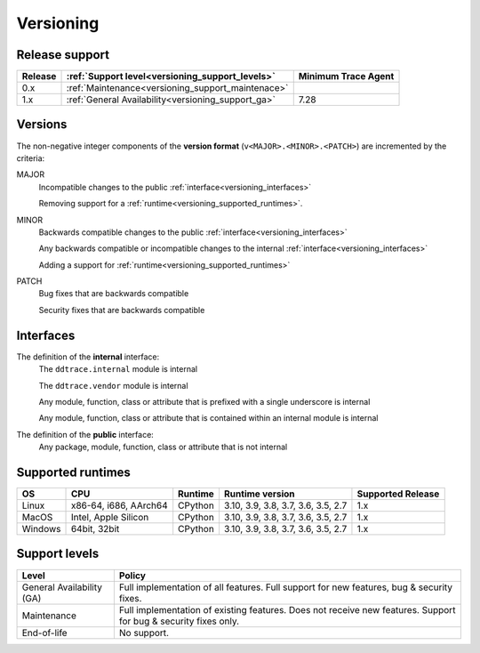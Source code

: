 **********
Versioning
**********


Release support
===============


.. list-table::
   :header-rows: 1

   * - Release
     - :ref:`Support level<versioning_support_levels>`
     - Minimum Trace Agent
   * - 0.x
     - :ref:`Maintenance<versioning_support_maintenace>`
     -
   * - 1.x
     - :ref:`General Availability<versioning_support_ga>`
     - 7.28


Versions
========


The non-negative integer components of the **version format** (``v<MAJOR>.<MINOR>.<PATCH>``) are incremented by the criteria:

MAJOR
    Incompatible changes to the public :ref:`interface<versioning_interfaces>`

    Removing support for a :ref:`runtime<versioning_supported_runtimes>`.

MINOR
    Backwards compatible changes to the public :ref:`interface<versioning_interfaces>`

    Any backwards compatible or incompatible changes to the internal :ref:`interface<versioning_interfaces>`

    Adding a support for :ref:`runtime<versioning_supported_runtimes>`

PATCH
    Bug fixes that are backwards compatible

    Security fixes that are backwards compatible

.. _versioning_interfaces:

Interfaces
==========


The definition of the **internal** interface:
    The ``ddtrace.internal`` module is internal

    The ``ddtrace.vendor`` module is internal

    Any module, function, class or attribute that is prefixed with a single underscore is internal

    Any module, function, class or attribute that is contained within an internal module is internal


The definition of the **public** interface:
    Any package, module, function, class or attribute that is not internal


.. _versioning_supported_runtimes:

Supported runtimes
==================


.. list-table::
   :header-rows: 1

   * - OS
     - CPU
     - Runtime
     - Runtime version
     - Supported Release
   * - Linux
     - x86-64, i686, AArch64
     - CPython
     - 3.10, 3.9, 3.8, 3.7, 3.6, 3.5, 2.7
     - 1.x
   * - MacOS
     - Intel, Apple Silicon
     - CPython
     - 3.10, 3.9, 3.8, 3.7, 3.6, 3.5, 2.7
     - 1.x
   * - Windows
     - 64bit, 32bit
     - CPython
     - 3.10, 3.9, 3.8, 3.7, 3.6, 3.5, 2.7
     - 1.x


.. _versioning_support_levels:

Support levels
==============


.. list-table::
   :header-rows: 1

   * - Level
     - Policy

       .. _versioning_support_ga:
   * - General Availability (GA)
     - Full implementation of all features. Full support for new features, bug & security fixes.

       .. _versioning_support_maintenace:
   * - Maintenance
     - Full implementation of existing features. Does not receive new features. Support for bug & security fixes only.
   * - End-of-life
     - No support.
